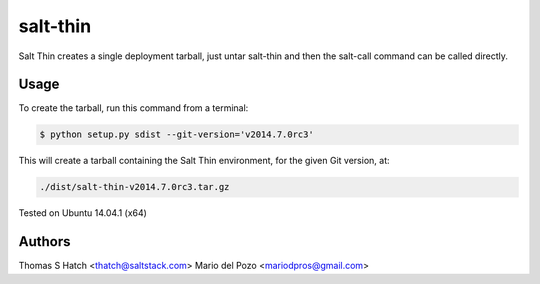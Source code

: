 salt-thin
=========

Salt Thin creates a single deployment tarball, just untar salt-thin and then
the salt-call command can be called directly.

Usage
-----

To create the tarball, run this command from a terminal:

.. code-block:: bash

    $ python setup.py sdist --git-version='v2014.7.0rc3'

This will create a tarball containing the Salt Thin environment, for the given Git
version, at:

.. code-block:: bash

    ./dist/salt-thin-v2014.7.0rc3.tar.gz

Tested on Ubuntu 14.04.1 (x64)

Authors
-------

Thomas S Hatch <thatch@saltstack.com>
Mario del Pozo <mariodpros@gmail.com>
